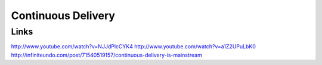 ===================
Continuous Delivery
===================

Links
-----

http://www.youtube.com/watch?v=NJJdPlcCYK4
http://www.youtube.com/watch?v=a1Z2UPuLbK0
http://infiniteundo.com/post/71540519157/continuous-delivery-is-mainstream
